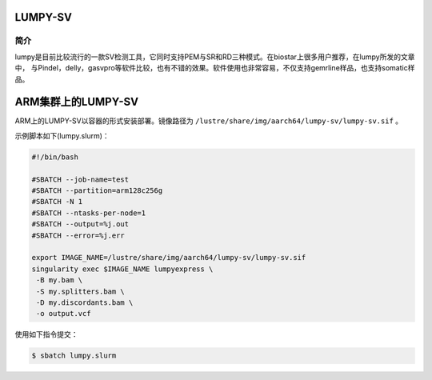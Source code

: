 .. _Lumpy-sv:

LUMPY-SV
===========================

简介
----

lumpy是目前比较流行的一款SV检测工具，它同时支持PEM与SR和RD三种模式。在biostar上很多用户推荐，在lumpy所发的文章中，
与Pindel，delly，gasvpro等软件比较，也有不错的效果。软件使用也非常容易，不仅支持gemrline样品，也支持somatic样品。


ARM集群上的LUMPY-SV
=========================

ARM上的LUMPY-SV以容器的形式安装部署。镜像路径为 ``/lustre/share/img/aarch64/lumpy-sv/lumpy-sv.sif`` 。

示例脚本如下(lumpy.slurm)：

.. code:: bash

   #!/bin/bash
   
   #SBATCH --job-name=test       
   #SBATCH --partition=arm128c256g      
   #SBATCH -N 1         
   #SBATCH --ntasks-per-node=1
   #SBATCH --output=%j.out
   #SBATCH --error=%j.err
   
   export IMAGE_NAME=/lustre/share/img/aarch64/lumpy-sv/lumpy-sv.sif
   singularity exec $IMAGE_NAME lumpyexpress \
    -B my.bam \
    -S my.splitters.bam \
    -D my.discordants.bam \
    -o output.vcf


使用如下指令提交：

.. code:: bash
   
   $ sbatch lumpy.slurm


